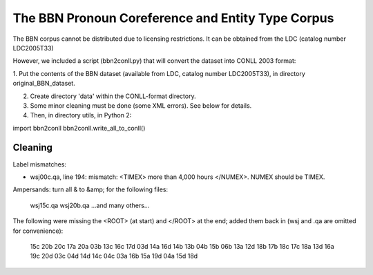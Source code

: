 The BBN Pronoun Coreference and Entity Type Corpus
==================================================

The BBN corpus cannot be distributed due to licensing restrictions. It can
be obtained from the LDC (catalog number LDC2005T33)

However, we included a script (bbn2conll.py) that will convert the dataset
into CONLL 2003 format:

1. Put the contents of the BBN dataset (available from LDC, catalog
number LDC2005T33), in directory original_BBN_dataset.

2. Create directory 'data' within the CONLL-format directory.

3. Some minor cleaning must be done (some XML errors). See below for details.

4. Then, in directory utils, in Python 2:

import bbn2conll
bbn2conll.write_all_to_conll()

Cleaning
--------

Label mismatches:

* wsj00c.qa, line 194: mismatch: <TIMEX> more than 4,000 hours </NUMEX>.
  NUMEX should be TIMEX.

Ampersands: turn all & to &amp; for the following files:

    wsj15c.qa
    wsj20b.qa
    ...and many others...

The following were missing the <ROOT> (at start) and </ROOT> at the end; added
them back in (wsj and .qa are omitted for convenience):

    15c
    20b
    20c
    17a
    20a
    03b
    13c
    16c
    17d
    03d
    14a
    16d
    14b
    13b
    04b
    15b
    06b
    13a
    12d
    18b
    17b
    18c
    17c
    18a
    13d
    16a
    19c
    20d
    03c
    04d
    14d
    14c
    04c
    03a
    16b
    15a
    19d
    04a
    15d
    18d


